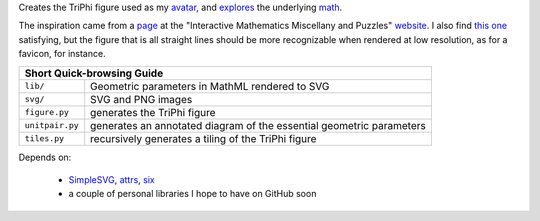 
Creates the TriPhi figure used as my `avatar`_, and `explores`_ the underlying `math`_.

The inspiration came from a `page`_ at the "Interactive Mathematics Miscellany and Puzzles" `website`_. I also find `this one`_ satisfying, but the figure that is all
straight lines should be more recognizable when rendered at low resolution, as for
a favicon, for instance.

+------------------------------------------------------------------------------------+
| Short Quick-browsing Guide                                                         |
+===============+====================================================================+
|``lib/``       |Geometric parameters in MathML rendered to SVG                      |
+---------------+--------------------------------------------------------------------+
|``svg/``       |SVG and PNG images                                                  |
+---------------+--------------------------------------------------------------------+
|``figure.py``  |generates the TriPhi figure                                         |
+---------------+--------------------------------------------------------------------+
|``unitpair.py``|generates an annotated diagram of the essential geometric parameters|
+---------------+--------------------------------------------------------------------+
|``tiles.py``   |recursively generates a tiling of the TriPhi figure                 |
+---------------+--------------------------------------------------------------------+

Depends on:

  - `SimpleSVG`_, `attrs`_, `six`_
  - a couple of personal libraries I hope to have on GitHub soon

.. _avatar: https://github.com/sfaleron/TriPhi/blob/master/svg/figure.png
.. _explores: https://github.com/sfaleron/TriPhi/blob/master/svg/unitpair.png
.. _math: https://www.mathcha.io/editor/vEBYC1KFnvu2vIy2
.. _six: https://pypi.org/project/six/
.. _attrs: http://www.attrs.org/
.. _website: http://www.cut-the-knot.org/
.. _page: http://www.cut-the-knot.org/do_you_know/Buratino7.shtml
.. _this one: http://www.cut-the-knot.org/do_you_know/Buratino2.shtml
.. _SimpleSVG: https://github.com/sfaleron/SimpleSVG
